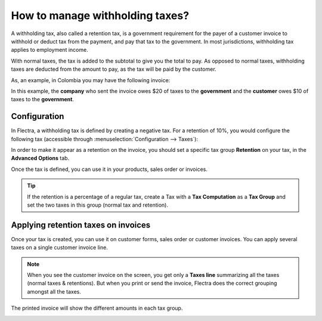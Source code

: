 ================================
How to manage withholding taxes?
================================

A withholding tax, also called a retention tax, is a government
requirement for the payer of a customer invoice to withhold or deduct
tax from the payment, and pay that tax to the government. In most
jurisdictions, withholding tax applies to employment income.

With normal taxes, the tax is added to the subtotal to give you the
total to pay. As opposed to normal taxes, withholding taxes are deducted
from the amount to pay, as the tax will be paid by the customer.

As, an example, in Colombia you may have the following invoice:

.. image:: media/retention03.png
   :align: center

In this example, the **company** who sent the invoice owes $20 of taxes to
the **government** and the **customer** owes $10 of taxes to the **government**.

Configuration
=============

In Flectra, a withholding tax is defined by creating a negative tax. For a
retention of 10%, you would configure the following tax (accessible
through :menuselection:`Configuration --> Taxes`):

.. image:: media/retention04.png
   :align: center

In order to make it appear as a retention on the invoice, you should set
a specific tax group **Retention** on your tax, in the **Advanced Options**
tab.

.. image:: media/retention02.png
   :align: center

Once the tax is defined, you can use it in your products, sales order or
invoices.

.. tip::
    If the retention is a percentage of a regular tax, create a Tax with a 
    **Tax Computation** as a **Tax Group** and set the two taxes in this group 
    (normal tax and retention).

Applying retention taxes on invoices
====================================

Once your tax is created, you can use it on customer forms, sales order
or customer invoices. You can apply several taxes on a single customer
invoice line.

.. image:: media/retention01.png
   :align: center

.. note::
    When you see the customer invoice on the screen, you get only a 
    **Taxes line** summarizing all the taxes (normal taxes & retentions). 
    But when you print or send the invoice, Flectra does the correct 
    grouping amongst all the taxes.

The printed invoice will show the different amounts in each tax group.

.. image:: media/retention03.png
   :align: center

.. seealso::

  * :doc:`create`
